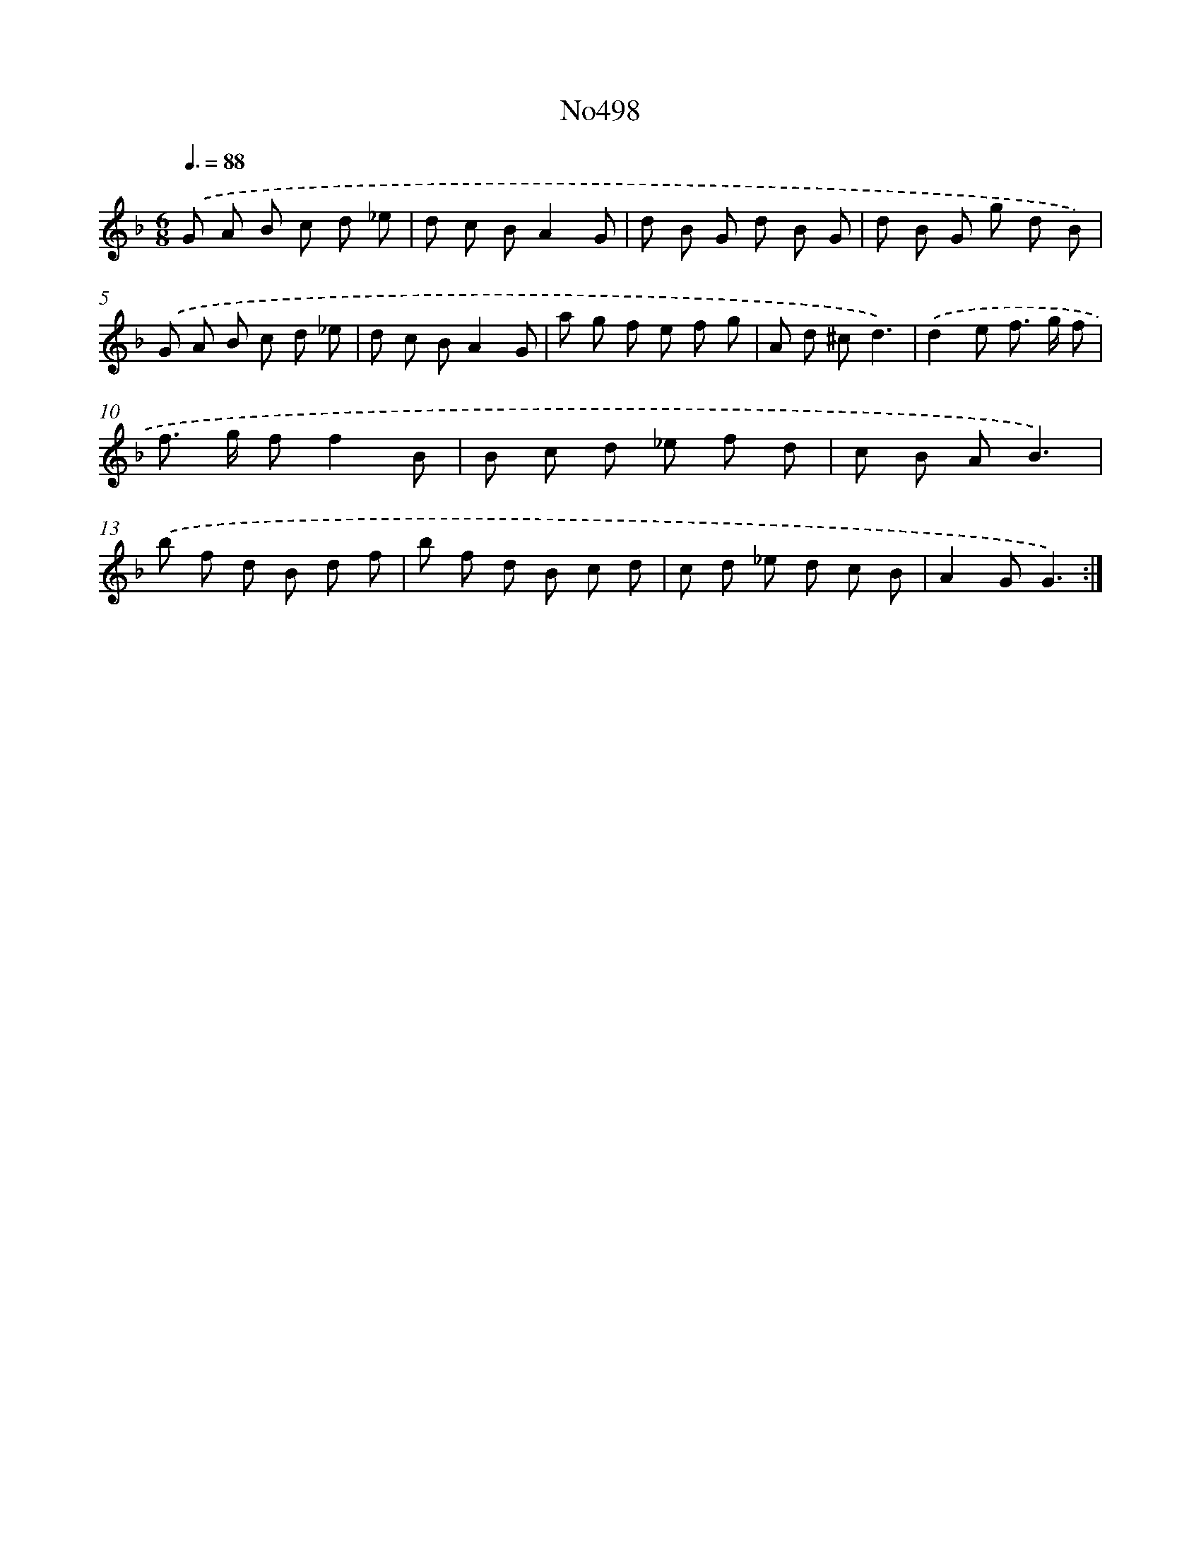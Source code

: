 X: 6983
T: No498
%%abc-version 2.0
%%abcx-abcm2ps-target-version 5.9.1 (29 Sep 2008)
%%abc-creator hum2abc beta
%%abcx-conversion-date 2018/11/01 14:36:33
%%humdrum-veritas 4267233080
%%humdrum-veritas-data 473370279
%%continueall 1
%%barnumbers 0
L: 1/8
M: 6/8
Q: 3/8=88
K: F clef=treble
.('G A B c d _e |
d c BA2G |
d B G d B G |
d B G g d B) |
.('G A B c d _e |
d c BA2G |
a g f e f g |
A d ^cd3) |
.('d2e f> g f |
f> g ff2B |
B c d _e f d |
c B AB3) |
.('b f d B d f |
b f d B c d |
c d _e d c B |
A2GG3) :|]
